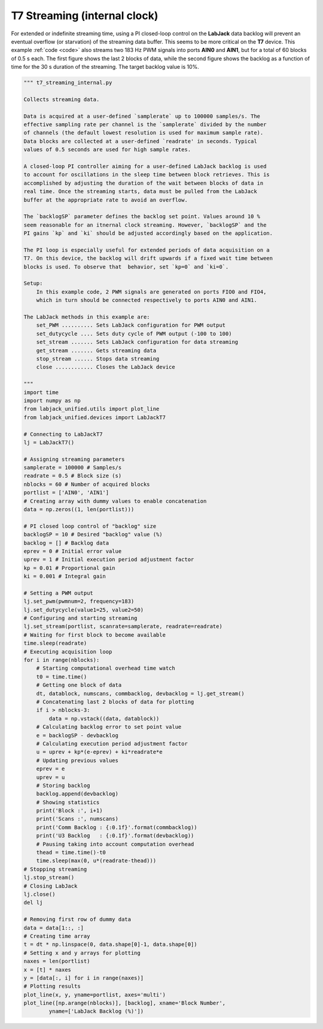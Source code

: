 T7 Streaming (internal clock)
=============================

For extended or indefinite streaming time, using a PI closed-loop control on the
**LabJack** data backlog will prevent an eventual overflow (or starvation) of the
streaming data buffer. This seems to be more critical on the **T7** device. This
example :ref:`code <code>` also streams two 183 Hz PWM signals into ports **AIN0**
and **AIN1**, but for a total of 60 blocks of 0.5 s each. The first figure shows the
last 2 blocks of data, while the second figure shows the backlog as a function of time
for the 30 s duration of the streaming. The target backlog value is 10%.


.. image:: ../../images/ljt7_streaming_internal_fig_1.png
.. image:: ../../images/ljt7_streaming_internal_fig_2.png

.. _code:

.. code-block:: python

    """ t7_streaming_internal.py 

    Collects streaming data.

    Data is acquired at a user-defined `samplerate` up to 100000 samples/s. The
    effective sampling rate per channel is the `samplerate` divided by the number
    of channels (the default lowest resolution is used for maximum sample rate).
    Data blocks are collected at a user-defined `readrate' in seconds. Typical
    values of 0.5 seconds are used for high sample rates.

    A closed-loop PI controller aiming for a user-defined LabJack backlog is used
    to account for oscillations in the sleep time between block retrieves. This is
    accomplished by adjusting the duration of the wait between blocks of data in
    real time. Once the streaming starts, data must be pulled from the LabJack
    buffer at the appropriate rate to avoid an overflow.

    The `backlogSP` parameter defines the backlog set point. Values around 10 %
    seem reasonable for an itnernal clock streaming. However, `backlogSP` and the
    PI gains `kp` and `ki` should be adjusted accordingly based on the application.

    The PI loop is especially useful for extended periods of data acquisition on a
    T7. On this device, the backlog will drift upwards if a fixed wait time between
    blocks is used. To observe that  behavior, set `kp=0` and `ki=0`.

    Setup:
        In this example code, 2 PWM signals are generated on ports FIO0 and FIO4,
        which in turn should be connected respectively to ports AIN0 and AIN1.

    The LabJack methods in this example are:
        set_PWM .......... Sets LabJack configuration for PWM output
        set_dutycycle .... Sets duty cycle of PWM output (-100 to 100)
        set_stream ....... Sets LabJack configuration for data streaming
        get_stream ....... Gets streaming data
        stop_stream ...... Stops data streaming
        close ............ Closes the LabJack device 

    """
    import time
    import numpy as np
    from labjack_unified.utils import plot_line
    from labjack_unified.devices import LabJackT7

    # Connecting to LabJackT7
    lj = LabJackT7()

    # Assigning streaming parameters
    samplerate = 100000 # Samples/s
    readrate = 0.5 # Block size (s)
    nblocks = 60 # Number of acquired blocks
    portlist = ['AIN0', 'AIN1']
    # Creating array with dummy values to enable concatenation
    data = np.zeros((1, len(portlist)))

    # PI closed loop control of "backlog" size
    backlogSP = 10 # Desired "backlog" value (%)
    backlog = [] # Backlog data
    eprev = 0 # Initial error value
    uprev = 1 # Initial execution period adjustment factor
    kp = 0.01 # Proportional gain
    ki = 0.001 # Integral gain

    # Setting a PWM output
    lj.set_pwm(pwmnum=2, frequency=183)
    lj.set_dutycycle(value1=25, value2=50)
    # Configuring and starting streaming
    lj.set_stream(portlist, scanrate=samplerate, readrate=readrate)
    # Waiting for first block to become available
    time.sleep(readrate)
    # Executing acquisition loop
    for i in range(nblocks):
        # Starting computational overhead time watch
        t0 = time.time()
        # Getting one block of data
        dt, datablock, numscans, commbacklog, devbacklog = lj.get_stream()
        # Concatenating last 2 blocks of data for plotting
        if i > nblocks-3:
            data = np.vstack((data, datablock))
        # Calculating backlog error to set point value
        e = backlogSP - devbacklog
        # Calculating execution period adjustment factor
        u = uprev + kp*(e-eprev) + ki*readrate*e
        # Updating previous values
        eprev = e
        uprev = u
        # Storing backlog
        backlog.append(devbacklog)
        # Showing statistics
        print('Block :', i+1)
        print('Scans :', numscans)
        print('Comm Backlog : {:0.1f}'.format(commbacklog))
        print('U3 Backlog   : {:0.1f}'.format(devbacklog))
        # Pausing taking into account computation overhead
        thead = time.time()-t0
        time.sleep(max(0, u*(readrate-thead)))
    # Stopping streaming
    lj.stop_stream()
    # Closing LabJack
    lj.close()
    del lj

    # Removing first row of dummy data
    data = data[1::, :]
    # Creating time array
    t = dt * np.linspace(0, data.shape[0]-1, data.shape[0])
    # Setting x and y arrays for plotting
    naxes = len(portlist)
    x = [t] * naxes
    y = [data[:, i] for i in range(naxes)]
    # Plotting results
    plot_line(x, y, yname=portlist, axes='multi')
    plot_line([np.arange(nblocks)], [backlog], xname='Block Number',
            yname=['LabJack Backlog (%)'])
